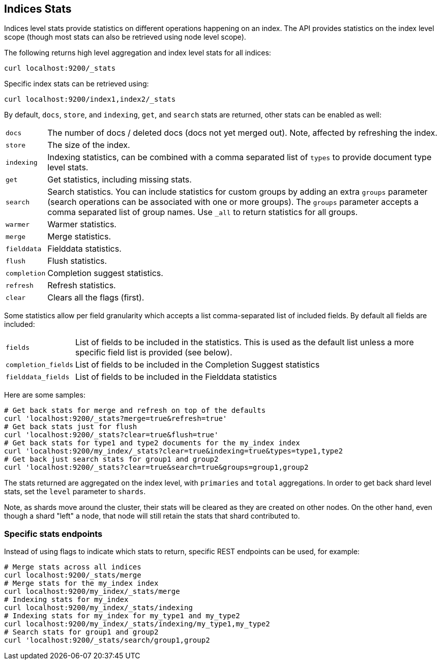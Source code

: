 [[indices-stats]]
== Indices Stats

Indices level stats provide statistics on different operations happening
on an index. The API provides statistics on the index level scope
(though most stats can also be retrieved using node level scope).

The following returns high level aggregation and index level stats for
all indices:

[source,js]
--------------------------------------------------
curl localhost:9200/_stats
--------------------------------------------------

Specific index stats can be retrieved using:

[source,js]
--------------------------------------------------
curl localhost:9200/index1,index2/_stats
--------------------------------------------------

By default, `docs`, `store`, and `indexing`, `get`, and `search` stats
are returned, other stats can be enabled as well:

[horizontal]
`docs`:: 		The number of docs / deleted docs (docs not yet merged out).
				Note, affected by refreshing the index.

`store`:: 		The size of the index.

`indexing`:: 	Indexing statistics, can be combined with a comma
				separated list of `types` to provide document type level stats.

`get`:: 		Get statistics, including missing stats.

`search`:: 		Search statistics. You can include statistics for custom groups by adding
                an extra `groups` parameter (search operations can be associated with one or more
                groups). The `groups` parameter accepts a comma separated list of group names.
                Use `_all` to return statistics for all groups.

`warmer`:: 		Warmer statistics.
`merge`:: 		Merge statistics.
`fielddata`:: 		Fielddata statistics.
`flush`:: 		Flush statistics.
`completion`:: 		Completion suggest statistics.
`refresh`:: 	Refresh statistics.
`clear`:: 		Clears all the flags (first).

Some statistics allow per field granularity which accepts a list comma-separated list of included fields. By default all fields are included:

[horizontal]
`fields`::	List of fields to be included in the statistics. This is used as the default list unless a more specific field list is provided (see below).
`completion_fields`::	List of fields to be included in the Completion Suggest statistics
`fielddata_fields`:: 	List of fields to be included in the Fielddata statistics

Here are some samples:

[source,js]
--------------------------------------------------
# Get back stats for merge and refresh on top of the defaults
curl 'localhost:9200/_stats?merge=true&refresh=true'
# Get back stats just for flush
curl 'localhost:9200/_stats?clear=true&flush=true'
# Get back stats for type1 and type2 documents for the my_index index
curl 'localhost:9200/my_index/_stats?clear=true&indexing=true&types=type1,type2
# Get back just search stats for group1 and group2
curl 'localhost:9200/_stats?clear=true&search=true&groups=group1,group2
--------------------------------------------------

The stats returned are aggregated on the index level, with
`primaries` and `total` aggregations. In order to get back shard level
stats, set the `level` parameter to `shards`.

Note, as shards move around the cluster, their stats will be cleared as
they are created on other nodes. On the other hand, even though a shard
"left" a node, that node will still retain the stats that shard
contributed to.

[float]
=== Specific stats endpoints

Instead of using flags to indicate which stats to return, specific REST
endpoints can be used, for example:

[source,js]
--------------------------------------------------
# Merge stats across all indices
curl localhost:9200/_stats/merge
# Merge stats for the my_index index
curl localhost:9200/my_index/_stats/merge
# Indexing stats for my_index
curl localhost:9200/my_index/_stats/indexing
# Indexing stats for my_index for my_type1 and my_type2
curl localhost:9200/my_index/_stats/indexing/my_type1,my_type2
# Search stats for group1 and group2
curl 'localhost:9200/_stats/search/group1,group2
--------------------------------------------------
